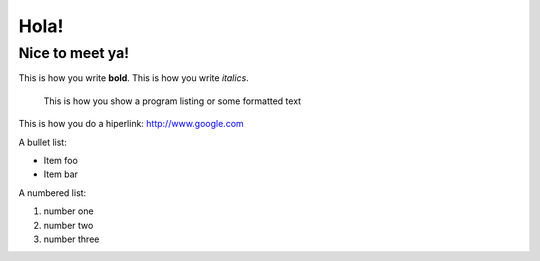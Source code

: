 Hola!
=====

Nice to meet ya!
----------------

This is how you write **bold**.
This is how you write *italics*.

    This is how you show a program listing or some formatted text
	
This is how you do a hiperlink: http://www.google.com

A bullet list:

* Item foo
* Item bar

A numbered list:

#. number one
#. number two
#. number three
